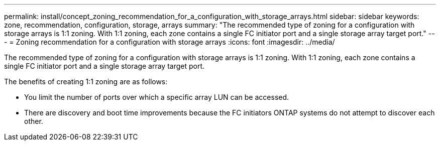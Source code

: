 ---
permalink: install/concept_zoning_recommendation_for_a_configuration_with_storage_arrays.html
sidebar: sidebar
keywords: zone, recommendation, configuration, storage, arrays
summary: "The recommended type of zoning for a configuration with storage arrays is 1:1 zoning. With 1:1 zoning, each zone contains a single FC initiator port and a single storage array target port."
---
= Zoning recommendation for a configuration with storage arrays
:icons: font
:imagesdir: ../media/

[.lead]
The recommended type of zoning for a configuration with storage arrays is 1:1 zoning. With 1:1 zoning, each zone contains a single FC initiator port and a single storage array target port.

The benefits of creating 1:1 zoning are as follows:

* You limit the number of ports over which a specific array LUN can be accessed.
* There are discovery and boot time improvements because the FC initiators ONTAP systems do not attempt to discover each other.
